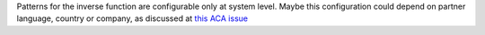 Patterns for the inverse function are configurable only at system level. Maybe
this configuration could depend on partner language, country or company,
as discussed at `this ACA issue <https://github.com/ACA/partner-contact/issues/210>`_
